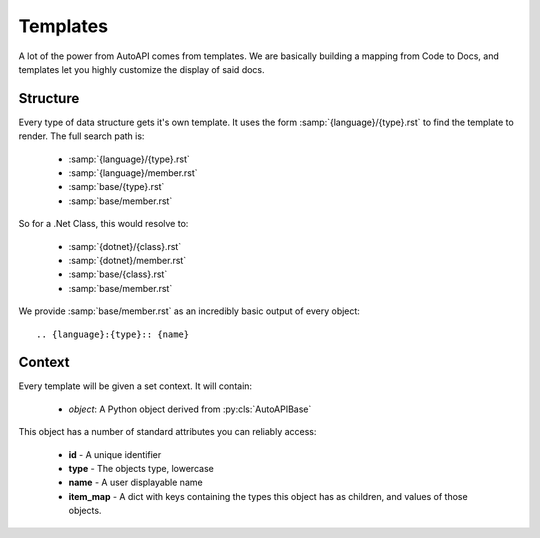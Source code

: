 Templates
---------

A lot of the power from AutoAPI comes from templates.
We are basically building a mapping from Code to Docs,
and templates let you highly customize the display of said docs.

Structure
~~~~~~~~~

Every type of data structure gets it's own template.
It uses the form :samp:`{language}/{type}.rst` to find the template to render.
The full search path is:

	* :samp:`{language}/{type}.rst`
	* :samp:`{language}/member.rst`
	* :samp:`base/{type}.rst`
	* :samp:`base/member.rst`

So for a .Net Class, this would resolve to:

	* :samp:`{dotnet}/{class}.rst`
	* :samp:`{dotnet}/member.rst`
	* :samp:`base/{class}.rst`
	* :samp:`base/member.rst`

We provide :samp:`base/member.rst` as an incredibly basic output of every object::

	.. {language}:{type}:: {name}

Context
~~~~~~~

Every template will be given a set context. It will contain:

	* `object`: A Python object derived from :py:cls:`AutoAPIBase`

This object has a number of standard attributes you can reliably access:

	* **id** - A unique identifier
	* **type** - The objects type, lowercase
	* **name** - A user displayable name
	* **item_map** - A dict with keys containing the types this object has as children, and values of those objects.
